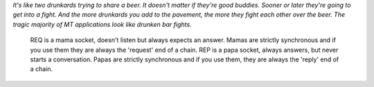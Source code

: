 
*It's like two drunkards trying to share a beer. It doesn't matter if they're good buddies. Sooner or later they're going to get into a fight. And the more drunkards you add to the pavement, the more they fight each other over the beer. The tragic majority of MT applications look like drunken bar fights.*


    REQ is a mama socket, doesn't listen but always expects an answer. Mamas are strictly synchronous and if you use them they are always the 'request' end of a chain.
    REP is a papa socket, always answers, but never starts a conversation. Papas are strictly synchronous and if you use them, they are always the 'reply' end of a chain.

